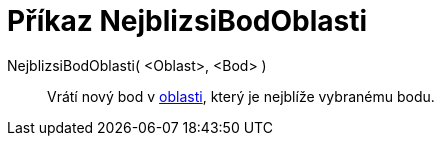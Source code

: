= Příkaz NejblizsiBodOblasti
:page-en: commands/ClosestPointRegion
ifdef::env-github[:imagesdir: /en/modules/ROOT/assets/images]

NejblizsiBodOblasti( <Oblast>, <Bod> )::
  Vrátí nový bod v xref:/Geometrické_objekty.adoc[oblasti], který je nejblíže vybranému bodu.

